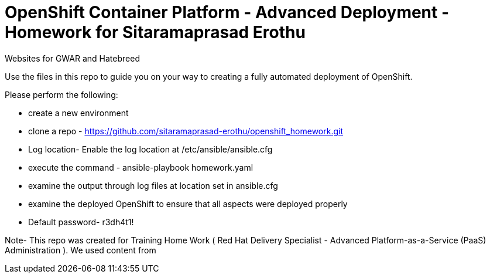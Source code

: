 = OpenShift Container Platform - Advanced Deployment - Homework for Sitaramaprasad Erothu
Websites for GWAR and Hatebreed

Use the files in this repo to guide you on your way to creating
a fully automated deployment of OpenShift.

Please perform the following:

* create a new environment
* clone a repo - https://github.com/sitaramaprasad-erothu/openshift_homework.git
* Log location- Enable the log location at /etc/ansible/ansible.cfg
* execute the command - ansible-playbook homework.yaml
* examine the output through log files at location set in ansible.cfg
* examine the deployed OpenShift to ensure that all aspects were deployed properly
* Default password- r3dh4t1!

Note- This repo was created for Training Home Work ( Red Hat Delivery Specialist - Advanced Platform-as-a-Service (PaaS) Administration ). We used content from 




